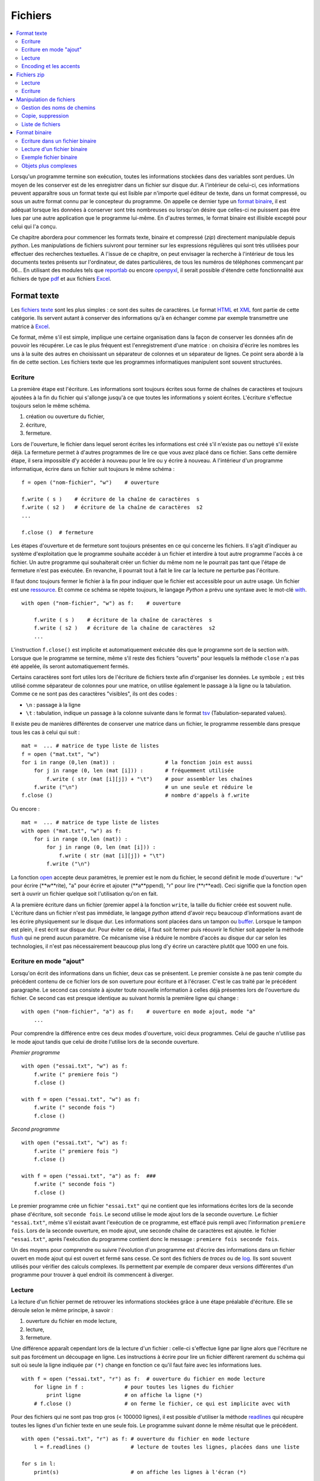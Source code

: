
.. _l-files:

.. _chap_fichier:

==========
Fichiers
==========

.. contents::
    :local:
    :depth: 2

.. index:: fichier

Lorsqu'un programme termine son exécution, toutes les informations stockées
dans des variables sont perdues. Un moyen de les conserver est de les
enregistrer dans un fichier sur disque dur. A l'intérieur de celui-ci,
ces informations peuvent apparaître sous un format texte qui est lisible
par n'importe quel éditeur de texte, dans un format compressé, ou sous
un autre format connu par le concepteur du programme. On appelle ce dernier
type un `format binaire <https://fr.wikipedia.org/wiki/Fichier_binaire>`_,
il est adéquat lorsque les données à conserver
sont très nombreuses ou lorsqu'on désire que celles-ci ne puissent
pas être lues par une autre application que le programme lui-même. En
d'autres termes, le format binaire est illisible excepté pour celui qui l'a conçu.

Ce chapitre abordera pour commencer les formats texte, binaire et
compressé (*zip*) directement manipulable depuis *python*.
Les manipulations de fichiers suivront pour terminer sur les
expressions régulières qui sont très utilisées pour effectuer
des recherches textuelles. A l'issue de ce chapitre, on peut envisager
la recherche à l'intérieur de tous les documents textes présents sur
l'ordinateur, de dates particulières, de tous les numéros de téléphones
commençant par 06... En utilisant des modules tels que
`reportlab <https://pypi.python.org/pypi/reportlab>`_
ou encore `openpyxl <https://pypi.python.org/pypi/openpyxl>`_,
il serait possible d'étendre cette fonctionnalité aux fichiers de type
`pdf <https://fr.wikipedia.org/wiki/Portable_Document_Format>`_
et aux fichiers `Excel <https://fr.wikipedia.org/wiki/Microsoft_Excel>`_.

Format texte
============

.. index:: format texte

Les `fichiers texte <https://fr.wikipedia.org/wiki/Fichier_texte>`_ sont les plus
simples : ce sont des suites de caractères. Le format
`HTML <https://fr.wikipedia.org/wiki/Hypertext_Markup_Language>`_ et
`XML <https://fr.wikipedia.org/wiki/Extensible_Markup_Language>`_ font partie de
cette catégorie. Ils servent autant à conserver des informations qu'à en
échanger comme par exemple transmettre une matrice à
`Excel <https://fr.wikipedia.org/wiki/Microsoft_Excel>`_.

Ce format, même s'il est simple, implique une certaine organisation dans la
façon de conserver les données afin de pouvoir les récupérer. Le cas le
plus fréquent est l'enregistrement d'une matrice : on choisira d'écrire les
nombres les uns à la suite des autres en choisissant un séparateur de
colonnes et un séparateur de lignes. Ce point sera abordé à la fin de cette section.
Les fichiers texte que les programmes informatiques manipulent sont souvent structurées.

Ecriture
--------

La première étape est l'écriture. Les informations sont toujours écrites
sous forme de chaînes de caractères et toujours ajoutées à la fin du
fichier qui s'allonge jusqu'à ce que toutes les informations y
soient écrites. L'écriture s'effectue toujours selon le même schéma.

1. création ou ouverture du fichier,
2. écriture,
3. fermeture.

Lors de l'ouverture, le fichier dans lequel seront écrites les
informations est créé s'il n'existe pas ou nettoyé s'il existe déjà.
La fermeture permet à d'autres programmes de lire ce que vous
avez placé dans ce fichier. Sans cette dernière étape, il sera
impossible d'y accéder à nouveau pour le lire ou y écrire à nouveau.
A l'intérieur d'un programme informatique, écrire dans un
fichier suit toujours le même schéma :

::

    f = open ("nom-fichier", "w")    # ouverture

    f.write ( s )    # écriture de la chaîne de caractères  s
    f.write ( s2 )   # écriture de la chaîne de caractères  s2
    ...

    f.close ()  # fermeture

.. index:: ressource

Les étapes d'ouverture et de fermeture sont toujours présentes en ce qui
concerne les fichiers. Il s'agit d'indiquer au système d'exploitation que
le programme souhaite accéder à un fichier et interdire à tout autre programme
l'accès à ce fichier. Un autre programme qui souhaiterait créer un fichier du
même nom ne le pourrait pas tant que l'étape de fermeture n'est pas exécutée.
En revanche, il pourrait tout à fait le lire car la lecture ne perturbe pas l'écriture.

Il faut donc toujours fermer le fichier à la fin pour indiquer que le fichier
est accessible pour un autre usage. Un fichier est une
`ressource <https://fr.wikipedia.org/wiki/Ressource_(informatique)>`_.
Et comme ce schéma se répète toujours, le langage *Python* a prévu une syntaxe
avec le mot-clé `with <https://docs.python.org/3/reference/compound_stmts.html#the-with-statement>`_.

::

    with open ("nom-fichier", "w") as f:    # ouverture

        f.write ( s )    # écriture de la chaîne de caractères  s
        f.write ( s2 )   # écriture de la chaîne de caractères  s2
        ...

L'instruction ``f.close()`` est implicite et automatiquement exécutée
dès que le programme sort de la section *with*.
Lorsque que le programme se termine, même s'il reste des fichiers "ouverts"
pour lesquels la méthode ``close`` n'a pas été appelée, ils seront automatiquement fermés.

Certains caractères sont fort utiles lors de l'écriture de fichiers texte
afin d'organiser les données. Le symbole ``;`` est très utilisé comme
séparateur de colonnes pour une matrice, on utilise également le
passage à la ligne ou la tabulation. Comme ce ne sont pas des
caractères "visibles", ils ont des codes :

* ``\n`` : passage à la ligne
* ``\t`` : tabulation, indique un passage à la colonne suivante dans
  le format `tsv <https://fr.wikipedia.org/wiki/Tabulation-separated_values>`_
  (Tabulation-separated values).

Il existe peu de manières différentes de conserver une matrice dans un
fichier, le programme ressemble dans presque tous les cas à celui qui suit :

::

    mat =  ... # matrice de type liste de listes
    f = open ("mat.txt", "w")
    for i in range (0,len (mat)) :                # la fonction join est aussi
        for j in range (0, len (mat [i])) :       # fréquemment utilisée
            f.write ( str (mat [i][j]) + "\t")    # pour assembler les chaînes
        f.write ("\n")                            # un une seule et réduire le
    f.close ()                                    # nombre d'appels à f.write

Ou encore :

::

    mat =  ... # matrice de type liste de listes
    with open ("mat.txt", "w") as f:
        for i in range (0,len (mat)) :
            for j in range (0, len (mat [i])) :
                f.write ( str (mat [i][j]) + "\t")
            f.write ("\n")

La fonction `open <https://docs.python.org/3/library/functions.html?highlight=open#open>`_
accepte deux paramètres, le premier est le nom du fichier,
le second définit le mode d'ouverture : ``"w"`` pour écrire (**w**rite),
"a" pour écrire et ajouter (**a**ppend),
"r" pour lire (**r**ead). Ceci signifie que la fonction ``open``
sert à ouvrir un fichier quelque soit l'utilisation qu'on en fait.

A la première écriture dans un fichier (premier appel à la fonction ``write``,
la taille du fichier créée est souvent nulle. L'écriture dans un fichier
n'est pas immédiate, le langage *python* attend d'avoir reçu beaucoup
d'informations avant de les écrire physiquement sur le disque dur.
Les informations sont placées dans un tampon ou `buffer <https://en.wikipedia.org/wiki/Data_buffer>`_.
Lorsque le tampon est plein, il est écrit sur disque dur. Pour éviter ce délai,
il faut soit fermer puis réouvrir le fichier soit appeler la méthode
`flush <https://docs.python.org/3.6/library/io.html#io.IOBase.flush>`_
qui ne prend aucun paramètre. Ce mécanisme vise à réduire le nombre
d'accès au disque dur car selon les technologies,
il n'est pas nécessairement beaucoup plus long d'y écrire un caractère
plutôt que 1000 en une fois.

Ecriture en mode "ajout"
------------------------

Lorsqu'on écrit des informations dans un fichier, deux cas se présentent.
Le premier consiste à ne pas tenir compte du précédent contenu de ce fichier
lors de son ouverture pour écriture et à l'écraser. C'est le cas traité par
le précédent paragraphe. Le second cas consiste à ajouter toute nouvelle
information à celles déjà présentes lors de l'ouverture du fichier. Ce second
cas est presque identique au suivant hormis la première ligne qui change :

::

    with open ("nom-fichier", "a") as f:    # ouverture en mode ajout, mode "a"
        ...

Pour comprendre la différence entre ces deux modes d'ouverture,
voici deux programmes. Celui de gauche n'utilise pas le mode ajout tandis
que celui de droite l'utilise lors de la seconde ouverture.

*Premier programme*

::

    with open ("essai.txt", "w") as f:
        f.write (" premiere fois ")
        f.close ()

    with f = open ("essai.txt", "w") as f:
        f.write (" seconde fois ")
        f.close ()

*Second programme*

::

    with open ("essai.txt", "w") as f:
        f.write (" premiere fois ")
        f.close ()

    with f = open ("essai.txt", "a") as f:  ###
        f.write (" seconde fois ")
        f.close ()

Le premier programme crée un fichier ``"essai.txt"`` qui ne contient que les
informations écrites lors de la seconde phase d'écriture, soit
``seconde fois``. Le second utilise le mode ajout lors de la seconde
ouverture. Le fichier ``"essai.txt"``, même s'il existait avant l'exécution
de ce programme, est effacé puis rempli avec l'information ``premiere fois``.
Lors de la seconde ouverture, en mode ajout, une seconde chaîne de caractères
est ajoutée. le fichier ``"essai.txt"``, après l'exécution du programme
contient donc le message : ``premiere fois seconde fois``.

Un des moyens pour comprendre ou suivre l'évolution d'un programme est d'écrire
des informations dans un fichier ouvert en mode ajout qui est ouvert et
fermé sans cesse. Ce sont des fichiers de *traces* ou de
`log <https://fr.wikipedia.org/wiki/Historique_(informatique)>`_.
Ils sont souvent utilisés pour vérifier des calculs complexes. Ils permettent
par exemple de comparer deux versions différentes d'un programme pour
trouver à quel endroit ils commencent à diverger.

Lecture
-------

La lecture d'un fichier permet de retrouver les informations stockées
grâce à une étape préalable d'écriture. Elle se déroule selon le même principe, à savoir :

1. ouverture du fichier en mode lecture,
2. lecture,
3. fermeture.

Une différence apparaît cependant lors de la lecture d'un fichier :
celle-ci s'effectue ligne par ligne alors que l'écriture ne suit
pas forcément un découpage en ligne. Les instructions à écrire
pour lire un fichier diffèrent rarement du schéma qui suit où seule
la ligne indiquée par ``(*)`` change en fonction ce qu'il
faut faire avec les informations lues.

::

    with f = open ("essai.txt", "r") as f:  # ouverture du fichier en mode lecture
        for ligne in f :             # pour toutes les lignes du fichier
            print ligne              # on affiche la ligne (*)
        # f.close ()                 # on ferme le fichier, ce qui est implicite avec with

Pour des fichiers qui ne sont pas trop gros (< 100000 lignes),
il est possible d'utiliser la méthode
`readlines <https://docs.python.org/3/library/io.html?highlight=readlines#io.IOBase.readlines>`_
qui récupère toutes les
lignes d'un fichier texte en une seule fois. Le programme suivant donne
le même résultat que le précédent.

::

    with open ("essai.txt", "r") as f: # ouverture du fichier en mode lecture
        l = f.readlines ()             # lecture de toutes les lignes, placées dans une liste

    for s in l:
        print(s)                       # on affiche les lignes à l'écran (*)

Lorsque le programme précédent lit une ligne dans un fichier,
le résultat lu inclut le ou les caractères (``\n``, ``\r`` - sous Windows seulement)
qui marquent la fin
d'une ligne. C'est pour cela que la lecture est parfois suivie d'une
étape de nettoyage.

::

    with open ("essai.txt", "r") as f: # ouverture du fichier en mode lecture
        l = f.readlines ()             # lecture de toutes les lignes, placées dans une liste

    # contiendra la liste des lignes nettoyées
    l_net = [ s.strip ("\n\r") for s in l ]

Les informations peuvent être structurées de façon plus élaborée dans un fichier texte,
c'est le cas des formats `HTML <https://fr.wikipedia.org/wiki/Hypertext_Markup_Language>`_ et
`XML <https://fr.wikipedia.org/wiki/Extensible_Markup_Language>`_.
Pour ce type de format plus complexe, il est déconseillé de concevoir soi-même
un programme capable de les lire, il existe presque toujours un module qui permette
de le faire. C'est le cas du module
`html.parser <https://docs.python.org/3/library/html.parser.html>`_
ou `xml <https://docs.python.org/3/library/xml.html?highlight=xml#module-xml>`_.
De plus, les modules sont régulièrement mis à jour et suivent l'évolution des
formats qu'ils décryptent.

Un fichier texte est le moyen le plus simple d'échanger des matrices ou des données avec un
tableur et il n'est pas besoin de modules dans ce cas. Lorsqu'on enregistre
une feuille de calcul sous format texte, le fichier obtenu est organisé en colonnes :
sur une même ligne, les informations sont disposées en colonne délimitées par
un séparateur qui est souvent une tabulation (``\t``) ou un point virgule
comme dans l'exemple suivant :

::

    nom  ; prénom ; livre
    Hugo  ; Victor  ; Les misérables
    Kessel ; Joseph  ; Le lion
    Woolf ; Virginia  ; Mrs Dalloway
    Calvino ; Italo  ; Le baron perché

Pour lire ce fichier, il est nécessaire de scinder chaque ligne en
une liste de chaînes de caractères, on utilise pour cela la méthode
`split <https://docs.python.org/3/library/stdtypes.html?highlight=split#str.split>`_
des chaînes de caractères.

::

    mat = []                            # création d'une liste vide,
    with open ("essai.txt", "r") as f:  # ouverture du fichier en mode lecture
        for li in f :                   # pour toutes les lignes du fichier
            s = li.strip ("\n\r")       # on enlève les caractères de fin de ligne
            l = s.split (";")           # on découpe en colonnes
            mat.append (l)              # on ajoute la ligne à la matrice

Ce format de fichier texte est appelé
`CSV <https://fr.wikipedia.org/wiki/Comma-separated_values>`_ (Comma Separated Value),
il peut être relu depuis un programme *python* comme le montre l'exemple précédent,
par *Excel* en précisant que le format du fichier est le format *CSV* et par
toutes les applications ou langages traitant de données. Pour les valeurs numériques,
il ne faut pas oublier de convertir en caractères lors de l'écriture et
de convertir en nombres lors de la lecture.

Les nombres réels s'écrivent en anglais avec un point pour séparer la partie
entière de la partie décimale. En français, il s'agit d'une virgule. Il est
possible que, lors de la conversion d'une matrice, il faille remplacer
les points par des virgules et réciproquement pour éviter les problèmes de conversion.

Encoding et les accents
-----------------------

.. index:: encoding

Par défaut, un fichier n'accepte pas d'enregistrer des accents, uniquement
les acaractères `ascii <https://fr.wikipedia.org/wiki/American_Standard_Code_for_Information_Interchange>`_.
C'est pourquoi il faut presque tout le temps utiliser le paramètre *encoding*
de la fonction `open <https://docs.python.org/3/library/functions.html?highlight=open#open>`_
que ce soit pour écrire ou lire.

::

    with open("fichier.txt", "r", encoding="utf-8") as f:
        texte = f.read()

L'encoding *utf-8* est une façon de représenter les caractères, les caractères ascii sur
un octet, les autres sur deux ou trois octets. Cet encoding est le plus fréquent sur internet.

Fichiers zip
============

Les fichiers `zip <https://fr.wikipedia.org/wiki/ZIP_(format_de_fichier)>`_
sont très répandus de nos jours et constituent un standard de compression
facile d'accès quelque soit l'ordinateur et son système d'exploitation.
Le langage *python* propose quelques fonctions pour compresser et décompresser
ces fichiers par l'intermédiaire du module
`zipfile <https://docs.python.org/3/library/zipfile.html>`_.
Le format de compression *zip* est un des plus répandus bien qu'il ne soit pas
le plus performant. D'autres formats proposent de meilleurs taux de compression
sur les fichiers textes existent comme `7-zip <http://www.7-zip.org/>`_.
Ce format n'est pas seulement utilisé pour compresser mais aussi comme
un moyen de regrouper plusieurs fichiers en un seul.

Lecture
-------

L'exemple suivant permet par exemple d'obtenir la liste des fichiers
inclus dans un fichier *zip* :

::

    import zipfile
    with zipfile.ZipFile ("exemplezip.zip", "r") as fz:
        for info in fz.infolist () :
            print(info.filename, info.date_time, info.file_size)

Les fichiers compressés ne sont pas forcément des fichiers textes mais
de tout format. Le programme suivant extrait un fichier parmi ceux qui
ont été compressés puis affiche son contenu (on suppose que le fichier
lu est au format texte donc lisible).

::

    import zipfile
    with zipfile.ZipFile ("exemplezip.zip", "r") as fz:
        data = fz.read ("informatique/testzip.py")
    print(data)

On retrouve dans ce cas les étapes d'ouverture et de fermeture même si
la première est implicitement inclus dans le constructeur de la classe
`ZipFile <https://docs.python.org/3/library/zipfile.html#zipfile.ZipFile>`_.

Ecriture
--------

Pour créer un fichier *zip*, le procédé ressemble à la création de
n'importe quel fichier. La seule différence provient du fait qu'il
est possible de stocker le fichier à compresser sous un autre nom à
l'intérieur du fichier *zip*, ce qui explique les deux premiers arguments
de la méthode `write <https://docs.python.org/3/library/zipfile.html#zipfile.ZipFile.write>`_.
Le troisième paramètre indique si le fichier doit être compressé
`ZIP_DEFLATED <https://docs.python.org/3/library/zipfile.html#zipfile.ZIP_DEFLATED>`_
ou non `ZIP_STORED <https://docs.python.org/3/library/zipfile.html#zipfile.ZIP_STORED>`_.

::

    import zipfile
    with zipfile.ZipFile ("test.zip", "w") as f:
        file.write ("fichier.txt", "nom_fichier_dans_zip.txt", zipfile.ZIP_DEFLATED)

Une utilisation possible de ce procédé serait l'envoi automatique
d'un mail contenant un fichier *zip* en pièce jointe. Une requête comme
*python* précédant le nom de votre serveur de mail permettra, via un moteur
de recherche, de trouver des exemples sur Internet.

Selon les serveurs de mails, le programme permettant d'envoyer automatiquement
un mail en *python* peut varier. L'exemple suivant permet d'envoyer un email
automatiquement via un serveur de mails, il montre aussi comment attacher des
pièces jointes. Il faut bien sûr être autorisé à se connecter. De plus, il est
possible que l'exécution de ce programme ne soit pas toujours couronnée de succès
si le mail est envoyé plusieurs fois à répétition, ce comportement est en effet
proche de celui d'un spammeur.

::

    import smtplib
    from email.mime.multipart import MIMEMultipart
    from email.mime.base import MIMEBase
    from email.mime.text import MIMEText
    from email.utils import formatdate
    from email import encoders
    import os

    def envoyer_mail (aqui, sujet, contenu, files = []):
        de = "email de l'auteur"
        msg = MIMEMultipart()
        msg['From'] = de
        msg['To'] = aqui
        msg['Date'] = formatdate (localtime = True)
        msg['Subject'] = sujet

        msg.attach(MIMEText(contenu))
        for file in files:
            part = MIMEBase('application', 'octet-stream')
            with open(file,'rb') as f:
                content = f.read()
            part.set_payload(content)
            encoders.encode_base64(part)
            part.add_header('Content-Disposition',  \
                            'attachment; filename="%s"' % os.path.basename(file))
            msg.attach(part)

        smtp = smtplib.SMTP("smtp.gmail.com", 587)
        smtp.ehlo()
        smtp.starttls()
        smtp.ehlo()
        smtp.login("login", "mot_de_passe")

        smtp.sendmail(de, aqui, msg.as_string())
        smtp.close()

    envoyer_mail("destinataire", "sujet","contenu", ["mail.py"])

Manipulation de fichiers
========================

Il arrive fréquemment de copier, recopier, déplacer, effacer des fichiers.
Lorsqu'il s'agit de quelques fichiers, le faire manuellement ne pose pas
de problème. Lorsqu'il s'agit de traiter plusieurs centaines de fichiers,
il est préférable d'écrire un programme qui s'occupe de le faire
automatiquement. Cela peut être la création automatique d'un fichier
*zip* incluant tous les fichiers modifiés durant la journée ou la
réorganisation de fichiers musicaux au format *mp3* à l'aide de modules
complémentaires tel que `mutagen <https://pypi.python.org/pypi/mutagen>`_.

Pour ceux qui ne sont pas familiers des systèmes d'exploitation,
il faut noter que *Windows* ne fait pas de différences entre les majuscules et les
minuscules à l'intérieur d'un nom de fichier. Les systèmes *Linux* et *Mac OSX*
font cette différence. Ceci explique que certains programmes aient des comportements
différents selon le système d'exploitation sur lequel ils sont exécutés ou encore
que certains liens Internet vers des fichiers ne débouchent sur rien car
ils ont été saisis avec des différences au niveau des minuscules majuscules.

Gestion des noms de chemins
---------------------------

Le module `os.path <https://docs.python.org/3/library/os.path.html>`_
propose plusieurs fonctions très utiles qui permettent entre autres de tester
l'existence d'un fichier, d'un répertoire, de récupérer diverses informations
comme sa date de création, sa taille... La liste qui suit est loin d'être exhaustive
mais elle donne une idée de ce qu'il est possible de faire.

.. list-table::
    :widths: 5 10
    :header-rows: 0

    * - `abspath(path) <https://docs.python.org/3/library/os.path.html#os.path.abspath>`_
      - Retourne le chemin absolu d'un fichier ou d'un répertoire.
    * - `commonprefix(list) <https://docs.python.org/3/library/os.path.html#os.path.commonprefix>`_
      - Retourne le plus grand préfixe commun à un ensemble de chemins.
    * - `dirname(path) <https://docs.python.org/3/library/os.path.html#os.path.dirname>`_
      - Retourne le nom du répertoire.
    * - `exists(path) <https://docs.python.org/3/library/os.path.html#os.path.exists>`_
      - Dit si un chemin est valide ou non.
    * - `getatime(path) <https://docs.python.org/3/library/os.path.html#os.path.getatime>`_
      - date de la dernière modification
    * - `getmtime(path) <https://docs.python.org/3/library/os.path.html#os.path.getmtime>`_
      - date de la dernière modification
    * - `getctime(path) <https://docs.python.org/3/library/os.path.html#os.path.getctime>`_
      - date de la création
    * - `getsize(file) <https://docs.python.org/3/library/os.path.html#os.path.getsize>`_
      - Retourne la taille d'un fichier.
    * - `isabs(path) <https://docs.python.org/3/library/os.path.html#os.path.isabs>`_
      - Retourne ``True`` si le chemin est un chemin absolu.
    * - `isfile(path) <https://docs.python.org/3/library/os.path.html#os.path.isfile>`_
      - Retourne ``True`` si le chemin fait référence à un fichier.
    * - `isdir(path) <https://docs.python.org/3/library/os.path.html#os.path.isdir>`_
      - Retourne ``True`` si le chemin fait référence à un répertoire.
    * - `join(p1, p2, ...) <https://docs.python.org/3/library/os.path.html#os.path.join>`_
      - Construit un nom de chemin étant donné une liste de répertoires.
    * - `split(path) <https://docs.python.org/3/library/os.path.html#os.path.split>`_
      - Découpe un chemin, isole le nom du fichier ou le dernier répertoire
        des autres répertoires.
    * - `splitext(path) <https://docs.python.org/3/library/os.path.html#os.path.splitext>`_
      - Découpe un chemin en nom + extension.

Copie, suppression
------------------

.. list-table::
    :widths: 5 10
    :header-rows: 0

    * - `copy (f1,f2) <https://docs.python.org/3/library/shutil.html?highlight=shutil#shutil.copy>`_
      - Copie le fichier ``f1`` vers ``f2``.
    * - `chdir (p) <https://docs.python.org/3/library/os.html?highlight=chdir#os.chdir>`_
      - Change le répertoire courant, cette fonction peut être importante lorsqu'on
        utilise la fonction
        `system <https://docs.python.org/3/library/os.html?highlight=chdir#os.system>`_ du module
        `os <https://docs.python.org/3/library/os.html?highlight=chdir#os.chdir>`_  pour lancer une
        instruction en ligne de commande ou lorsqu'on écrit un fichier sans préciser le nom du répertoire,
        le fichier sera écrit dans ce répertoire courant qui est par défaut le répertoire où est situé
        le programme *python*. C'est à partir du
        répertoire courant que sont définis les chemins relatifs.
    * - `getcwd () <https://docs.python.org/3/library/os.html?highlight=chdir#os.getcwd>`_
      - Retourne le répertoire courant, voir la fonction ``chdir``.
    * - `mkdir (p) <https://docs.python.org/3/library/os.html?highlight=chdir#os.mkdir>`_
      - Crée le répertoire ``p``. \\ \hline
    * - `makedirs (p) <https://docs.python.org/3/library/os.html?highlight=chdir#os.makedirs>`_
      - Crée le répertoire ``p`` et tous les répertoires des niveaux supérieurs
        s'ils n'existent pas. Dans le cas du répertoire
        ``d:/base/repfinal``, crée d'abord ``d:/base`` s'il n'existe pas,
        puis ``d:/base/repfinal``.
    * - `remove (f) <https://docs.python.org/3/library/os.html?highlight=chdir#os.remove>`_
      - Supprime un fichier.
    * - `rename (f1,f2) <https://docs.python.org/3/library/os.html?highlight=chdir#os.rename>`_
      - Renomme un fichier
    * - `rmdir (p) <https://docs.python.org/3/library/os.html?highlight=chdir#os.rmdir>`_
      - Supprime un répertoire

Liste de fichiers
-----------------

La fonction
`listdir <https://docs.python.org/3/library/os.html?highlight=chdir#os.listdir>`_
permet de retourner les listes des éléments inclus dans un répertoire
(fichiers et sous-répertoires).
Le module `glob <https://docs.python.org/3/library/glob.html?highlight=glob#module-glob>`_
propose une fonction plus intéressante qui permet de retourner la liste
des éléments d'un répertoire en appliquant un filtre. Le programme
suivant permet par exemple de retourner la liste des fichiers et
des répertoires inclus dans un répertoire.

.. runpython::
    :showcode:

    import glob
    import os.path

    def liste_fichier_repertoire (folder, filter) :
        # résultats
        file,fold = [], []

        # recherche des fichiers obéissant au filtre
        res = glob.glob (folder + "\\" + filter)

        # on inclut les sous-répertoires qui n'auraient pas été
        # sélectionnés par le filtre
        rep = glob.glob (folder + "\\*")
        for r in rep :
            if r not in res and os.path.isdir (r) :
                res.append (r)

        # on ajoute fichiers et répertoires aux résultats
        for r in res :
            path = r
            if os.path.isfile (path) :
                # un fichier, rien à faire à part l'ajouter
                file.append (path)
            else :
                # sous-répertoire : on appelle à nouveau la fonction
                # pour retourner la liste des fichiers inclus
                fold.append (path)
                fi,fo = liste_fichier_repertoire (path, filter)
                file.extend (fi)  # on étend la liste des fichiers
                fold.extend (fo)  # on étend la liste des répertoires
        # fin
        return file,fold

    folder = r"."
    filter = "*.rst"
    file,fold = liste_fichier_repertoire (folder, filter)

    for f in file :
        print("fichier ", f)
    for f in fold :
        print("répertoire ", f)

Le programme repose sur l'utilisation d'une fonction récursive
qui explore d'abord le premier répertoire. Elle se contente d'ajouter à
une liste les fichiers qu'elle découvre puis cette fonction s'appelle
elle-même sur le premier sous-répertoire qu'elle rencontre.
La fonction `walk <https://docs.python.org/3/library/os.html?highlight=walk#os.walk>`_
permet d'obtenir la liste des fichiers et des sous-répertoire.
Cette fonction parcourt automatiquement les sous-répertoires inclus,
le programme est plus court mais elle ne prend pas en compte le filtre
qui peut être alors pris en compte grâce aux expressions régulières
(voir :ref:`regex_label_chap`).

.. runpython::
    :showcode:

    import os

    def liste_fichier_repertoire (folder) :
        file, rep = [], []
        for r, d, f in os.walk (folder) :
            for a in d : rep.append (r + "/" + a)
            for a in f : file.append (r + "/" + a)
        return file, rep

    folder = r"."
    file,fold = liste_fichier_repertoire (folder)

    for f in file :
        print ("fichier ", f)
    for f in fold :
        print ("répertoire ", f)

Format binaire
==============

.. index:: format binaire

Ecrire et lire des informations au travers d'un fichier texte revient
à convertir les informations quel que soit leur type dans un format
lisible pour tout utilisateur. Un entier est écrit sous forme de
caractères décimaux alors que sa représentation en mémoire est binaire.
Cette conversion dans un sens puis dans l'autre est parfois jugée
coûteuse en temps de traitement et souvent plus gourmande en terme
de taille de fichiers. Un fichier texte compressé, au format *zip* par
exemple, est une alternative aux fichiers binaires en terme de taille
mais il allonge la lecture et l'écriture par des étapes de compression
et de décompression. Même si elle permet de relire les informations écrites
grâce à n'importe quel éditeur de texte, il est parfois plus judicieux pour
une grande masse d'informations d'utiliser directement le format binaire,
c'est-à-dire celui dans lequel elles sont stockées en mémoire.
Les informations apparaissent dans leur forme la plus simple pour
l'ordinateur : une suite d'octets (bytes en anglais).
Deux étapes vont intervenir que ce soit pour l'écriture :

1. On récupère les informations dans une suite d'octets
   (fonction `pack <https://docs.python.org/3/library/struct.html?highlight=pack#struct.pack>`_
   du module `struct <https://docs.python.org/3/library/struct.html>`_).
2. On les écrit dans un fichier
   (méthode `write <https://docs.python.org/3.6/library/io.html?highlight=readlines#io.RawIOBase.write>`_
   affiliée aux fichiers).

Ou la lecture :

1. On lit une suite d'octets depuis un fichier
   (méthode `read <https://docs.python.org/3.6/library/io.html?highlight=readlines#io.BufferedIOBase.read>`_
   affiliée aux fichiers).
2. On transforme cette suite d'octets pour retrouver l'information
   qu'elle formait initialement
   (fonction `unpack <https://docs.python.org/3/library/struct.html?highlight=pack#struct.unpack>`_).

L'utilisation de fichiers binaires est moins évidente qu'il n'y paraît et
il faut faire appel à des modules spécialisés alors que la gestion des
fichiers texte ne pose aucun problème. Cela vient du fait que *python*
ne donne pas directement accès à la manière dont sont stockées les
informations en mémoire contrairement à des langages tels que le
`C++ <https://fr.wikipedia.org/wiki/C%2B%2B>`_.
L'intérêt de ces fichiers réside dans le fait que l'information qu'ils
contiennent prend moins de place stockée en binaire plutôt que convertie
en chaînes de caractères au format texte. Par exemple, un réel est toujours
équivalent à huit caractères en format binaire alors que sa conversion au
format texte va souvent jusqu'à quinze caractères.

L'écriture et la lecture d'un fichier binaire soulèvent les mêmes
problèmes que pour un fichier texte : il faut organiser les données
avant de les enregistrer pour savoir comment les retrouver. Les
types immuables (réel, entier, caractère) sont assez simples à gérer
dans ce format. Pour les objets complexes, *python* propose une solution grâce au module
`pickle <https://docs.python.org/3/library/pickle.html>`_
(voir aussi le modile `dill <https://pypi.python.org/pypi/dill>`_
pour des types telles que des fonctions).

Ecriture dans un fichier binaire
--------------------------------

L'écriture d'un fichier binaire commence par l'ouverture du fichier en mode
écriture par l'instruction ``open("<nom_fichier>", "wb")``.
C'est le code ``"wb"`` qui est important (*w* pour *write*, *b* pour *binary*),
il spécifie le mode d'ouverture ``"w"`` et le format ``"b"``.
La fermeture est la même que pour un fichier texte.

Le module `struct <https://docs.python.org/3/library/struct.html>`_
et la fonction `pack <https://docs.python.org/3/library/struct.html?highlight=pack#struct.pack>`_
permet de convertir les informations sous forme de chaîne de caractères
avant de les enregistrer au format binaire.
La fonction `pack <https://docs.python.org/3/library/struct.html?highlight=pack#struct.pack>`_
construit une chaîne de caractères égale
au contenu de la mémoire. Son affichage avec la fonction *print*
produit quelque chose d'illisible le plus souvent.
Le tableau suivant montre les principaux formats de conversion
(`liste complète <https://docs.python.org/3/library/struct.html?highlight=pack#format-characters>`_) :

* ``c`` : caractère
* ``B`` : caractère non signé (octet)
* ``i`` : entier (4 octets)
* ``I`` : entier non signé (4 octets)
* ``d`` : double (8 octets)

L'utilisation de ces codes est illustrée au paragraphe suivant.

Lecture d'un fichier binaire
----------------------------

Le code associé à l'ouverture d'un fichier binaire en mode
lecture est ``"rb"``, cela donne : ``open("<nom_fichier>", "rb")``.
La lecture utilise la fonction
`unpack <https://docs.python.org/3/library/struct.html?highlight=pack#struct.unpack>`_
pour effectuer la conversion inverse, celle d'une chaîne de caractères en
entiers, réels, ... Le paragraphe suivant illustre la lecture et l'écriture au format binaire.

Exemple fichier binaire
-----------------------

Cet exemple crée un fichier ``"info.bin"`` puis écrit des informations à
l'intérieur. Il ne sera pas possible d'afficher le contenu du
fichier à l'aide d'un éditeur de texte.

.. runpython::
    :showcode:

    import struct
    # on enregistre un entier, un réel et 4 caractères
    i = 10
    x = 3.1415692
    s = "ABCD"

    # écriture
    with open ("info.bin", "wb") as fb:
        fb.write ( struct.pack ("i" , i) )
        fb.write ( struct.pack ("d" , x) )
        octets = s.encode("ascii")                  # il faut convertir les caractères en bytes
        fb.write ( struct.pack ("4s" , octets) )

    # lecture
    with open ("info.bin", "rb") as fb:
        i = struct.unpack ("i",   fb.read (4))
        x = struct.unpack ("d",   fb.read (8))
        s = struct.unpack ("4s",   fb.read (4))

    # affichage pour vérifier que les données ont été bien lues
    print(i)
    print(x)
    print(s)

Les résultats de la méthode `unpack <https://docs.python.org/3/library/struct.html?highlight=pack#struct.unpack>`_
apparaissent dans un tuple mais les données sont correctement récupérées.
Ce programme fait aussi apparaître une des particularité du format
binaire. On suppose ici que la chaîne de caractères est toujours de
longueur 4. En fait, pour stocker une information de dimension variable,
il faut d'abord enregistrer cette dimension puis s'en servir lors de
la relecture pour connaître le nombre d'octets à lire. On modifie le
programme précédent pour sauvegarder une chaîne de caractères de longueur variable.

.. runpython::
    :showcode:

    import struct
    # on enregistre un entier, un réel et n caractères
    i = 10
    x = 3.1415692
    s = "ABCDEDF"

    # écriture
    with open ("info.bin", "wb") as fb:
        fb.write ( struct.pack ("i" , i) )
        fb.write ( struct.pack ("d" , x) )
        r = s.encode("utf-8")
        fb.write ( struct.pack ("i" , len(r)) )  # on sauve la dimension de r
        fb.write ( struct.pack ("{0}s".format(len(r)), r) )

    # lecture
    with open ("info.bin", "rb") as fb:
        i = struct.unpack ("i", fb.read (4))
        x = struct.unpack ("d", fb.read (8))
        size = struct.unpack ("i", fb.read (4)) # on récupère la dimension de s
        size = size [0]  # l est un tuple, on s'intéresse à son unique élément
        s = struct.unpack ("{0}s".format(size), fb.read (size))

    # affichage pour contrôler
    print(i)
    print(x)
    print(s)

Cette méthode utilisée pour les chaînes de caractères est applicable aux
listes et aux dictionnaires de longueur variable : il faut d'abord
stocker leur dimension. Il faut retenir également que la taille
d'un réel est de huit octets, celle d'un entier de quatre octets
et celle d'un caractère d'un octet. Cette règle est toujours vrai sur des ordinateurs 32 bits.
Cette taille varie sur les ordinateurs 64 bits. Le programme suivant donnera
la bonne réponse.

.. runpython::
    :showcode:

    from struct import pack
    print(len(pack('i', 0)))
    print(len(pack('d', 0)))
    print(len(pack('s', b'0')))

Cette taille doit être passée en argument à la méthode ``read``.

Objets plus complexes
---------------------

.. index:: sérialisation

Il existe un moyen de sauvegarder dans un fichier des objets
plus complexes à l'aide du module `pickle <https://docs.python.org/3/library/pickle.html>`_
Celui-ci permet de stocker dans un fichier le contenu d'un dictionnaire
à partir du moment où celui-ci contient des objets standard du
langage *python*. Le principe pour l'écriture est le suivant :

::

    import pickle

    dico = {'a': [1, 2.0, 3, "e"], 'b': ('string', 2), 'c': None}
    lis  = [1, 2, 3]

    with open ('data.bin', 'wb') as fb:
        pickle.dump(dico, fb)
        pickle.dump(lis, fb)

La lecture est aussi simple :

::

    with open('data.bin', 'rb') as fb:
        dico = pickle.load(fb)
        lis  = pickle.load(fb)

Un des avantages du module `pickle <https://docs.python.org/3/library/pickle.html>`_
est de pouvoir gérer les références circulaires : il est capable d'enregistrer
et de relire une liste qui se contient elle-même,
ce peut être également une liste qui en contient une autre qui contient la première...
Le module *pickle* peut aussi gérer les classes définies par un programmeur
à condition qu'elles puissent convertir leur contenu en un dictionnaire
dans un sens et dans l'autre, ce qui correspond à la plupart des cas.

.. runpython::
    :showcode:

    import pickle
    import copy

    class Test :
        def __init__ (self) :
            self.chaine = "a"
            self.entier = 5
            self.tuple  = { "h":1, 5:"j" }

        def __str__(self):
            return "c='{0}' e={1} t={2}".format(self.chaine, self.entier, self.tuple)

    t = Test ()

    f = open('data.bin', 'wb')  # lecture
    pickle.dump (t, f)
    f.close()

    f = open('data.bin', 'rb')  # écriture
    t = pickle.load (f)
    f.close()

    print(t)

Lorsque la conversion nécessite un traitement spécial, il faut
surcharger les opérateurs
`__getstate__ <https://docs.python.org/3/library/pickle.html?highlight=__getstate__#object.__getstate__>`_
et `__setstate__ <https://docs.python.org/3/library/pickle.html?highlight=__setstate__#object.__setstate__>`_
Ce cas se produit par exemple lorsqu'il n'est pas nécessaire d'enregistrer
tous les attributs de la classe car certains sont calculés ainsi
que le montre l'exemple suivant :

.. runpython::
    :showcode:

    import pickle
    import copy

    class Test :
        def __init__ (self) :
            self.x = 5
            self.y = 3
            self.calcule_norme ()   # attribut calculé
        def calcule_norme (self) :
            self.n = (self.x ** 2 + self.y ** 2) ** 0.5
        def __getstate__ (self) :
            """conversion de Test en un dictionnaire"""
            d = copy.copy (self.__dict__)
            del d ["n"]  # attribut calculé, on le sauve pas
            return d
        def __setstate__ (self,dic) :
            """conversion d'un dictionnaire dic en Test"""
            self.__dict__.update (dic)
            self.calcule_norme ()  # attribut calculé

        def __str__(self):
            return "x={0} y={1} n={2}".format(self.x, self.y, self.n)

    t = Test ()

    f = open('data.bin', 'wb')  # lecture
    pickle.dump (t, f)
    f.close()

    f = open('data.bin', 'rb')  # écriture
    t = pickle.load (f)
    f.close()

    print(t)

Le module `pickle <https://docs.python.org/3/library/pickle.html>`_
ne permet de sérialiser tout type d'objet comme les fonctions. Il est
parfois utile de sauver une fonction car c'est un paramètre du programme.
Il faut dans ce cas soit le faire soi-même, soit utiliser le module
`dill <https://pypi.python.org/pypi/dill>`_.
